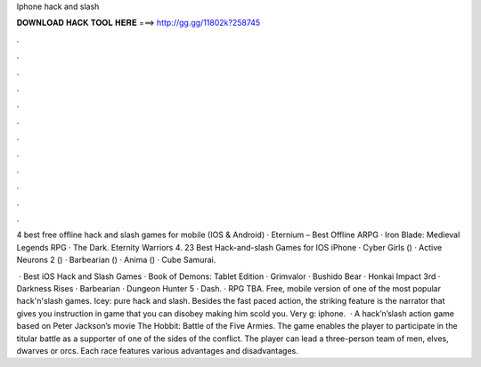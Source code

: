 Iphone hack and slash



𝐃𝐎𝐖𝐍𝐋𝐎𝐀𝐃 𝐇𝐀𝐂𝐊 𝐓𝐎𝐎𝐋 𝐇𝐄𝐑𝐄 ===> http://gg.gg/11802k?258745



.



.



.



.



.



.



.



.



.



.



.



.

4 best free offline hack and slash games for mobile (IOS & Android) · Eternium – Best Offline ARPG · Iron Blade: Medieval Legends RPG · The Dark. Eternity Warriors 4. 23 Best Hack-and-slash Games for IOS iPhone · Cyber Girls () · Active Neurons 2 () · Barbearian () · Anima () · Cube Samurai.

 · Best iOS Hack and Slash Games · Book of Demons: Tablet Edition · Grimvalor · Bushido Bear · Honkai Impact 3rd · Darkness Rises · Barbearian · Dungeon Hunter 5 · Dash. · RPG TBA. Free, mobile version of one of the most popular hack'n'slash games. Icey: pure hack and slash. Besides the fast paced action, the striking feature is the narrator that gives you instruction in game that you can disobey making him scold you. Very g: iphone.  · A hack’n’slash action game based on Peter Jackson’s movie The Hobbit: Battle of the Five Armies. The game enables the player to participate in the titular battle as a supporter of one of the sides of the conflict. The player can lead a three-person team of men, elves, dwarves or orcs. Each race features various advantages and disadvantages.
